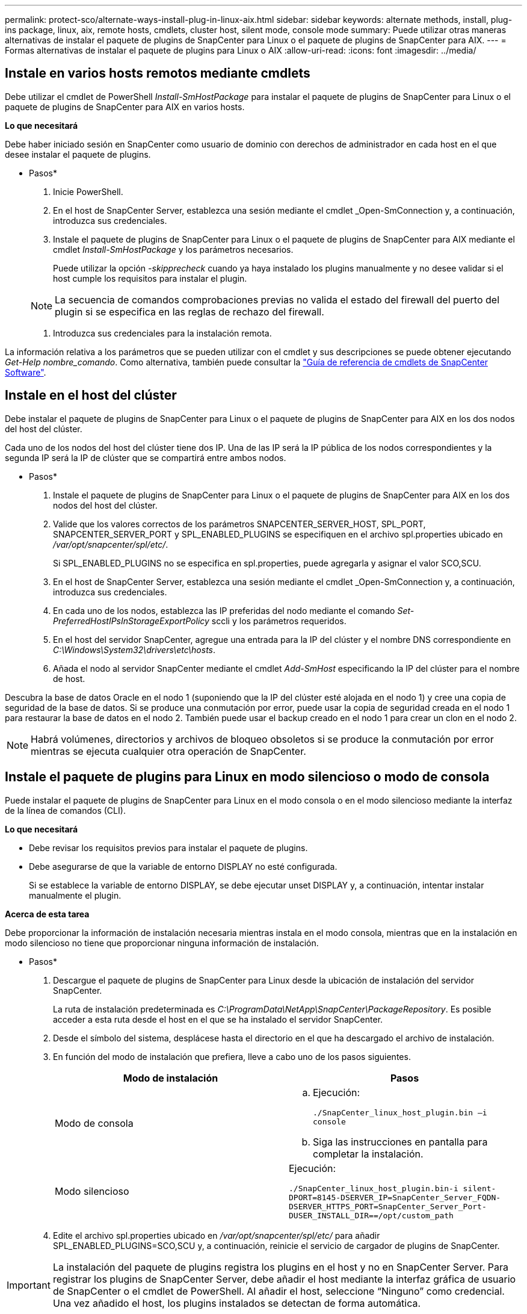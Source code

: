 ---
permalink: protect-sco/alternate-ways-install-plug-in-linux-aix.html 
sidebar: sidebar 
keywords: alternate methods, install, plug-ins package, linux, aix, remote hosts, cmdlets, cluster host, silent mode, console mode 
summary: Puede utilizar otras maneras alternativas de instalar el paquete de plugins de SnapCenter para Linux o el paquete de plugins de SnapCenter para AIX. 
---
= Formas alternativas de instalar el paquete de plugins para Linux o AIX
:allow-uri-read: 
:icons: font
:imagesdir: ../media/




== Instale en varios hosts remotos mediante cmdlets

Debe utilizar el cmdlet de PowerShell _Install-SmHostPackage_ para instalar el paquete de plugins de SnapCenter para Linux o el paquete de plugins de SnapCenter para AIX en varios hosts.

*Lo que necesitará*

Debe haber iniciado sesión en SnapCenter como usuario de dominio con derechos de administrador en cada host en el que desee instalar el paquete de plugins.

* Pasos*

. Inicie PowerShell.
. En el host de SnapCenter Server, establezca una sesión mediante el cmdlet _Open-SmConnection y, a continuación, introduzca sus credenciales.
. Instale el paquete de plugins de SnapCenter para Linux o el paquete de plugins de SnapCenter para AIX mediante el cmdlet _Install-SmHostPackage_ y los parámetros necesarios.
+
Puede utilizar la opción _-skipprecheck_ cuando ya haya instalado los plugins manualmente y no desee validar si el host cumple los requisitos para instalar el plugin.

+

NOTE: La secuencia de comandos comprobaciones previas no valida el estado del firewall del puerto del plugin si se especifica en las reglas de rechazo del firewall.

. Introduzca sus credenciales para la instalación remota.


La información relativa a los parámetros que se pueden utilizar con el cmdlet y sus descripciones se puede obtener ejecutando _Get-Help nombre_comando_. Como alternativa, también puede consultar la https://library.netapp.com/ecm/ecm_download_file/ECMLP2880726["Guía de referencia de cmdlets de SnapCenter Software"^].



== Instale en el host del clúster

Debe instalar el paquete de plugins de SnapCenter para Linux o el paquete de plugins de SnapCenter para AIX en los dos nodos del host del clúster.

Cada uno de los nodos del host del clúster tiene dos IP. Una de las IP será la IP pública de los nodos correspondientes y la segunda IP será la IP de clúster que se compartirá entre ambos nodos.

* Pasos*

. Instale el paquete de plugins de SnapCenter para Linux o el paquete de plugins de SnapCenter para AIX en los dos nodos del host del clúster.
. Valide que los valores correctos de los parámetros SNAPCENTER_SERVER_HOST, SPL_PORT, SNAPCENTER_SERVER_PORT y SPL_ENABLED_PLUGINS se especifiquen en el archivo spl.properties ubicado en _/var/opt/snapcenter/spl/etc/_.
+
Si SPL_ENABLED_PLUGINS no se especifica en spl.properties, puede agregarla y asignar el valor SCO,SCU.

. En el host de SnapCenter Server, establezca una sesión mediante el cmdlet _Open-SmConnection y, a continuación, introduzca sus credenciales.
. En cada uno de los nodos, establezca las IP preferidas del nodo mediante el comando _Set-PreferredHostIPsInStorageExportPolicy_ sccli y los parámetros requeridos.
. En el host del servidor SnapCenter, agregue una entrada para la IP del clúster y el nombre DNS correspondiente en _C:\Windows\System32\drivers\etc\hosts_.
. Añada el nodo al servidor SnapCenter mediante el cmdlet _Add-SmHost_ especificando la IP del clúster para el nombre de host.


Descubra la base de datos Oracle en el nodo 1 (suponiendo que la IP del clúster esté alojada en el nodo 1) y cree una copia de seguridad de la base de datos. Si se produce una conmutación por error, puede usar la copia de seguridad creada en el nodo 1 para restaurar la base de datos en el nodo 2. También puede usar el backup creado en el nodo 1 para crear un clon en el nodo 2.


NOTE: Habrá volúmenes, directorios y archivos de bloqueo obsoletos si se produce la conmutación por error mientras se ejecuta cualquier otra operación de SnapCenter.



== Instale el paquete de plugins para Linux en modo silencioso o modo de consola

Puede instalar el paquete de plugins de SnapCenter para Linux en el modo consola o en el modo silencioso mediante la interfaz de la línea de comandos (CLI).

*Lo que necesitará*

* Debe revisar los requisitos previos para instalar el paquete de plugins.
* Debe asegurarse de que la variable de entorno DISPLAY no esté configurada.
+
Si se establece la variable de entorno DISPLAY, se debe ejecutar unset DISPLAY y, a continuación, intentar instalar manualmente el plugin.



*Acerca de esta tarea*

Debe proporcionar la información de instalación necesaria mientras instala en el modo consola, mientras que en la instalación en modo silencioso no tiene que proporcionar ninguna información de instalación.

* Pasos*

. Descargue el paquete de plugins de SnapCenter para Linux desde la ubicación de instalación del servidor SnapCenter.
+
La ruta de instalación predeterminada es _C:\ProgramData\NetApp\SnapCenter\PackageRepository_. Es posible acceder a esta ruta desde el host en el que se ha instalado el servidor SnapCenter.

. Desde el símbolo del sistema, desplácese hasta el directorio en el que ha descargado el archivo de instalación.
. En función del modo de instalación que prefiera, lleve a cabo uno de los pasos siguientes.
+
|===
| Modo de instalación | Pasos 


 a| 
Modo de consola
 a| 
.. Ejecución:
+
`./SnapCenter_linux_host_plugin.bin –i console`

.. Siga las instrucciones en pantalla para completar la instalación.




 a| 
Modo silencioso
 a| 
Ejecución:

`./SnapCenter_linux_host_plugin.bin-i silent-DPORT=8145-DSERVER_IP=SnapCenter_Server_FQDN-DSERVER_HTTPS_PORT=SnapCenter_Server_Port-DUSER_INSTALL_DIR==/opt/custom_path`

|===
. Edite el archivo spl.properties ubicado en _/var/opt/snapcenter/spl/etc/_ para añadir SPL_ENABLED_PLUGINS=SCO,SCU y, a continuación, reinicie el servicio de cargador de plugins de SnapCenter.



IMPORTANT: La instalación del paquete de plugins registra los plugins en el host y no en SnapCenter Server. Para registrar los plugins de SnapCenter Server, debe añadir el host mediante la interfaz gráfica de usuario de SnapCenter o el cmdlet de PowerShell. Al añadir el host, seleccione “Ninguno” como credencial. Una vez añadido el host, los plugins instalados se detectan de forma automática.



== Instale el paquete de plugins para AIX en modo silencioso

Puede instalar el paquete de plugins de SnapCenter para AIX en modo silencioso mediante la interfaz de línea de comandos (CLI).

*Lo que necesitará*

* Debe revisar los requisitos previos para instalar el paquete de plugins.
* Debe asegurarse de que la variable de entorno DISPLAY no esté configurada.
+
Si se establece la variable de entorno DISPLAY, se debe ejecutar unset DISPLAY y, a continuación, intentar instalar manualmente el plugin.



* Pasos*

. Descargue el paquete de plugins de SnapCenter para AIX desde la ubicación de instalación del servidor SnapCenter.
+
La ruta de instalación predeterminada es _C:\ProgramData\NetApp\SnapCenter\PackageRepository_. Es posible acceder a esta ruta desde el host en el que se ha instalado el servidor SnapCenter.

. Desde el símbolo del sistema, desplácese hasta el directorio en el que ha descargado el archivo de instalación.
. Ejecución
+
`./snapcenter_aix_host_plugin.bsx-i silent-DPORT=8145-DSERVER_IP=SnapCenter_Server_FQDN-DSERVER_HTTPS_PORT=SnapCenter_Server_Port-DUSER_INSTALL_DIR==/opt/custom_path-DINSTALL_LOG_NAME=SnapCenter_AIX_Host_Plug-in_Install_MANUAL.log-DCHOSEN_FEATURE_LIST=CUSTOMDSPL_USER=install_user`

. Edite el archivo spl.properties ubicado en _/var/opt/snapcenter/spl/etc/_ para añadir SPL_ENABLED_PLUGINS=SCO,SCU y, a continuación, reinicie el servicio de cargador de plugins de SnapCenter.



IMPORTANT: La instalación del paquete de plugins registra los plugins en el host y no en SnapCenter Server. Para registrar los plugins de SnapCenter Server, debe añadir el host mediante la interfaz gráfica de usuario de SnapCenter o el cmdlet de PowerShell. Al añadir el host, seleccione “Ninguno” como credencial. Una vez añadido el host, los plugins instalados se detectan de forma automática.

